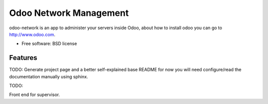 =======================
Odoo Network Management
=======================

odoo-network is an app to administer your servers inside Odoo, about how to
install odoo you can go to http://www.odoo.com.

* Free software: BSD license

Features
--------

TODO: Generate project page and a better self-explained base README for now you
will need configure/read the documentation manually using sphinx.

TODO: 

Front end for supervisor.
